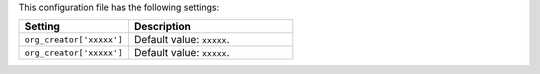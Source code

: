 .. The contents of this file are included in multiple topics.
.. This file should not be changed in a way that hinders its ability to appear in multiple documentation sets.

This configuration file has the following settings:

.. list-table::
   :widths: 200 300
   :header-rows: 1

   * - Setting
     - Description
   * - ``org_creator['xxxxx']``
     - Default value: ``xxxxx``.
   * - ``org_creator['xxxxx']``
     - Default value: ``xxxxx``.